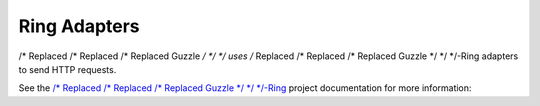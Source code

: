 =============
Ring Adapters
=============

/* Replaced /* Replaced /* Replaced Guzzle */ */ */ uses /* Replaced /* Replaced /* Replaced Guzzle */ */ */-Ring adapters to send HTTP requests.

See the `/* Replaced /* Replaced /* Replaced Guzzle */ */ */-Ring <http:///* Replaced /* Replaced /* Replaced guzzle */ */ */-ring.readthedocs.org>`_ project
documentation for more information:
